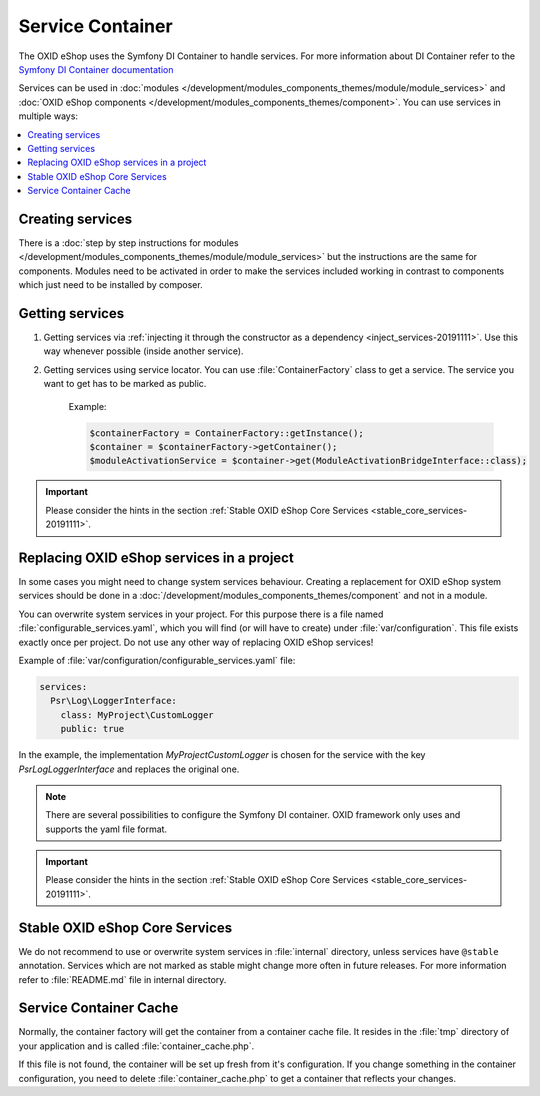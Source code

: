 Service Container
=================

The OXID eShop uses the Symfony DI Container to handle services. For
more information about DI Container refer to the
`Symfony DI Container documentation <https://symfony.com/doc/current/components/dependency_injection.html>`_

Services can be used in :doc:`modules </development/modules_components_themes/module/module_services>` and
:doc:`OXID eShop components </development/modules_components_themes/component>`. You can use services in multiple ways:

.. contents::
    :local:

Creating services
-----------------

There is a :doc:`step by step instructions for modules </development/modules_components_themes/module/module_services>` but the instructions
are the same for components. Modules need to be activated in order to make the services
included working in contrast to components which just need to be installed by composer.

Getting services
----------------



1. Getting services via :ref:`injecting it through the constructor as a dependency <inject_services-20191111>`. Use this
   way whenever possible (inside another service).

2. Getting services using service locator. You can use :file:`ContainerFactory` class to get a service. The service
   you want to get has to be marked as public.

    Example:

    .. code:: php

        $containerFactory = ContainerFactory::getInstance();
        $container = $containerFactory->getContainer();
        $moduleActivationService = $container->get(ModuleActivationBridgeInterface::class);

.. important::
    Please consider the hints in the section :ref:`Stable OXID eShop Core Services <stable_core_services-20191111>`.

.. _how_to_replace_shop_services-20854932:

Replacing OXID eShop services in a project
------------------------------------------

In some cases you might need to change system services behaviour. Creating a replacement for OXID eShop system services
should be done in a :doc:`/development/modules_components_themes/component` and not in a module.

You can overwrite system services in your project.
For this purpose there is a file named :file:`configurable_services.yaml`, which you will find (or will have to create)
under :file:`var/configuration`. This file exists exactly once per project. Do not use any other way of replacing
OXID eShop services!

Example of :file:`var/configuration/configurable_services.yaml` file:

.. code:: yaml

    services:
      Psr\Log\LoggerInterface:
        class: MyProject\CustomLogger
        public: true

In the example, the implementation `MyProject\CustomLogger` is chosen for the service with the key `Psr\Log\LoggerInterface`
and replaces the original one.

.. note::

    There are several possibilities to configure the Symfony DI container.
    OXID framework only uses and supports the yaml file format.

.. important::
    Please consider the hints in the section :ref:`Stable OXID eShop Core Services <stable_core_services-20191111>`.


.. _stable_core_services-20191111:

Stable OXID eShop Core Services
-------------------------------

We do not recommend to use or overwrite system services in :file:`internal` directory, unless services have
``@stable`` annotation. Services which are not marked as stable might change more often in future releases.
For more information refer to :file:`README.md` file in internal directory.

Service Container Cache
-----------------------

Normally, the container factory will get the container from a container cache file.
It resides in the :file:`tmp` directory of your application and is called :file:`container_cache.php`.

If this file is not found, the container will be set up fresh from it's configuration.
If you change something in the container configuration, you need to delete
:file:`container_cache.php` to get a container that reflects your changes.
